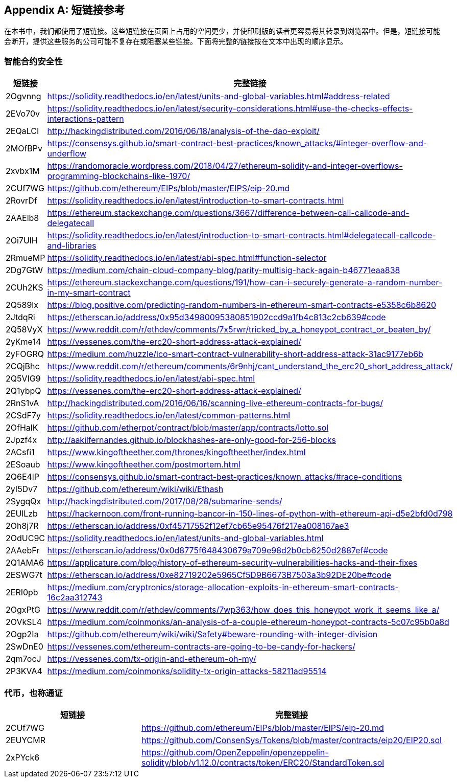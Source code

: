 [appendix]
[[short_links]]
== 短链接参考

在本书中，我们都使用了短链接。这些短链接在页面上占用的空间更少，并使印刷版的读者更容易将其转录到浏览器中。但是，短链接可能会断开，提供这些服务的公司可能不复存在或阻塞某些链接。下面将完整的链接按在文本中出现的顺序显示。


=== 智能合约安全性

[options="header"]
|===
|短链接 | 完整链接
| 2Ogvnng | https://solidity.readthedocs.io/en/latest/units-and-global-variables.html#address-related
| 2EVo70v | https://solidity.readthedocs.io/en/latest/security-considerations.html#use-the-checks-effects-interactions-pattern
| 2EQaLCI | http://hackingdistributed.com/2016/06/18/analysis-of-the-dao-exploit/
| 2MOfBPv | https://consensys.github.io/smart-contract-best-practices/known_attacks/#integer-overflow-and-underflow
| 2xvbx1M | https://randomoracle.wordpress.com/2018/04/27/ethereum-solidity-and-integer-overflows-programming-blockchains-like-1970/
| 2CUf7WG | https://github.com/ethereum/EIPs/blob/master/EIPS/eip-20.md
| 2RovrDf | https://solidity.readthedocs.io/en/latest/introduction-to-smart-contracts.html
| 2AAElb8 | https://ethereum.stackexchange.com/questions/3667/difference-between-call-callcode-and-delegatecall
| 2Oi7UlH | https://solidity.readthedocs.io/en/latest/introduction-to-smart-contracts.html#delegatecall-callcode-and-libraries
| 2RmueMP | https://solidity.readthedocs.io/en/latest/abi-spec.html#function-selector
| 2Dg7GtW | https://medium.com/chain-cloud-company-blog/parity-multisig-hack-again-b46771eaa838
| 2CUh2KS | https://ethereum.stackexchange.com/questions/191/how-can-i-securely-generate-a-random-number-in-my-smart-contract
| 2Q589lx | https://blog.positive.com/predicting-random-numbers-in-ethereum-smart-contracts-e5358c6b8620
| 2JtdqRi | https://etherscan.io/address/0x95d34980095380851902ccd9a1fb4c813c2cb639#code
| 2Q58VyX | https://www.reddit.com/r/ethdev/comments/7x5rwr/tricked_by_a_honeypot_contract_or_beaten_by/
| 2yKme14 | https://vessenes.com/the-erc20-short-address-attack-explained/
| 2yFOGRQ | https://medium.com/huzzle/ico-smart-contract-vulnerability-short-address-attack-31ac9177eb6b
| 2CQjBhc | https://www.reddit.com/r/ethereum/comments/6r9nhj/cant_understand_the_erc20_short_address_attack/
| 2Q5VIG9 | https://solidity.readthedocs.io/en/latest/abi-spec.html
| 2Q1ybpQ | https://vessenes.com/the-erc20-short-address-attack-explained/
| 2RnS1vA | http://hackingdistributed.com/2016/06/16/scanning-live-ethereum-contracts-for-bugs/
| 2CSdF7y | https://solidity.readthedocs.io/en/latest/common-patterns.html
| 2OfHalK | https://github.com/etherpot/contract/blob/master/app/contracts/lotto.sol
| 2Jpzf4x | http://aakilfernandes.github.io/blockhashes-are-only-good-for-256-blocks
| 2ACsfi1 | https://www.kingoftheether.com/thrones/kingoftheether/index.html
| 2ESoaub | https://www.kingoftheether.com/postmortem.html
| 2Q6E4lP | https://consensys.github.io/smart-contract-best-practices/known_attacks/#race-conditions
| 2yI5Dv7 | https://github.com/ethereum/wiki/wiki/Ethash
| 2SygqQx | http://hackingdistributed.com/2017/08/28/submarine-sends/
| 2EUlLzb | https://hackernoon.com/front-running-bancor-in-150-lines-of-python-with-ethereum-api-d5e2bfd0d798
| 2Oh8j7R | https://etherscan.io/address/0xf45717552f12ef7cb65e95476f217ea008167ae3
| 2OdUC9C | https://solidity.readthedocs.io/en/latest/units-and-global-variables.html
| 2AAebFr | https://etherscan.io/address/0x0d8775f648430679a709e98d2b0cb6250d2887ef#code
| 2Q1AMA6 | https://applicature.com/blog/history-of-ethereum-security-vulnerabilities-hacks-and-their-fixes
| 2ESWG7t | https://etherscan.io/address/0xe82719202e5965Cf5D9B6673B7503a3b92DE20be#code
| 2ERI0pb | https://medium.com/cryptronics/storage-allocation-exploits-in-ethereum-smart-contracts-16c2aa312743
| 2OgxPtG | https://www.reddit.com/r/ethdev/comments/7wp363/how_does_this_honeypot_work_it_seems_like_a/
| 2OVkSL4 | https://medium.com/coinmonks/an-analysis-of-a-couple-ethereum-honeypot-contracts-5c07c95b0a8d
| 2Ogp2Ia | https://github.com/ethereum/wiki/wiki/Safety#beware-rounding-with-integer-division
| 2SwDnE0 | https://vessenes.com/ethereum-contracts-are-going-to-be-candy-for-hackers/
| 2qm7ocJ | https://vessenes.com/tx-origin-and-ethereum-oh-my/
| 2P3KVA4 | https://medium.com/coinmonks/solidity-tx-origin-attacks-58211ad95514
|===

=== 代币，也称通证

[options="header"]
|===
|短链接 | 完整链接
| 2CUf7WG | https://github.com/ethereum/EIPs/blob/master/EIPS/eip-20.md
| 2EUYCMR | https://github.com/ConsenSys/Tokens/blob/master/contracts/eip20/EIP20.sol
| 2xPYck6 | https://github.com/OpenZeppelin/openzeppelin-solidity/blob/v1.12.0/contracts/token/ERC20/StandardToken.sol
|===